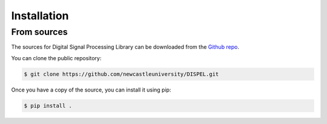 .. highlight:: shell

============
Installation
============

From sources
------------

The sources for Digital Signal Processing Library can be downloaded
from the `Github repo`_.

You can clone the public repository:

.. code-block:: console

    $ git clone https://github.com/newcastleuniversity/DISPEL.git

Once you have a copy of the source, you can install it using pip:

.. code-block:: console

    $ pip install .

.. _Github repo: https://github.com/newcastleuniversity/DISPEL
